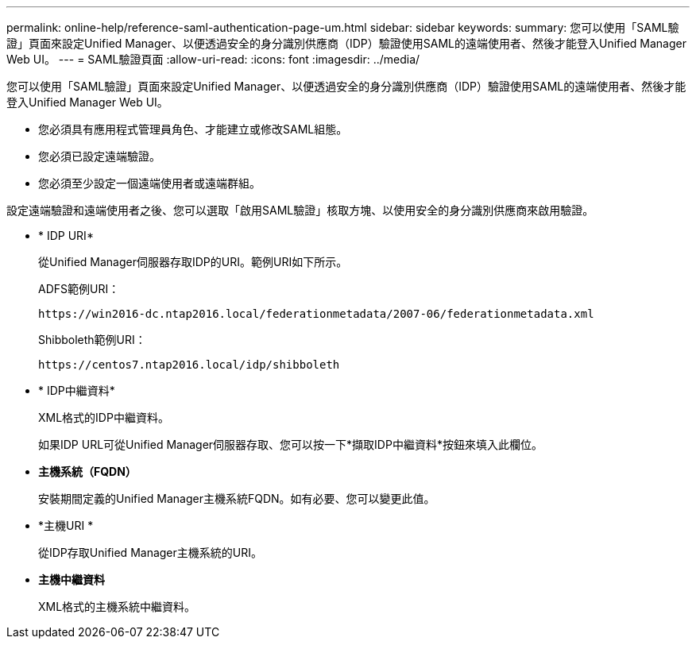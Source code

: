 ---
permalink: online-help/reference-saml-authentication-page-um.html 
sidebar: sidebar 
keywords:  
summary: 您可以使用「SAML驗證」頁面來設定Unified Manager、以便透過安全的身分識別供應商（IDP）驗證使用SAML的遠端使用者、然後才能登入Unified Manager Web UI。 
---
= SAML驗證頁面
:allow-uri-read: 
:icons: font
:imagesdir: ../media/


[role="lead"]
您可以使用「SAML驗證」頁面來設定Unified Manager、以便透過安全的身分識別供應商（IDP）驗證使用SAML的遠端使用者、然後才能登入Unified Manager Web UI。

* 您必須具有應用程式管理員角色、才能建立或修改SAML組態。
* 您必須已設定遠端驗證。
* 您必須至少設定一個遠端使用者或遠端群組。


設定遠端驗證和遠端使用者之後、您可以選取「啟用SAML驗證」核取方塊、以使用安全的身分識別供應商來啟用驗證。

* * IDP URI*
+
從Unified Manager伺服器存取IDP的URI。範例URI如下所示。

+
ADFS範例URI：

+
`+https://win2016-dc.ntap2016.local/federationmetadata/2007-06/federationmetadata.xml+`

+
Shibboleth範例URI：

+
`+https://centos7.ntap2016.local/idp/shibboleth+`

* * IDP中繼資料*
+
XML格式的IDP中繼資料。

+
如果IDP URL可從Unified Manager伺服器存取、您可以按一下*擷取IDP中繼資料*按鈕來填入此欄位。

* *主機系統（FQDN）*
+
安裝期間定義的Unified Manager主機系統FQDN。如有必要、您可以變更此值。

* *主機URI *
+
從IDP存取Unified Manager主機系統的URI。

* *主機中繼資料*
+
XML格式的主機系統中繼資料。


